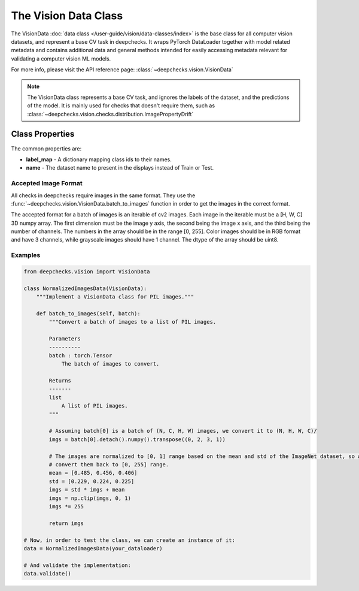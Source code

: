 .. _vision_data_class:

========================
The Vision Data Class
========================

The VisionData :doc:`data class </user-guide/vision/data-classes/index>` is the base class for all computer vision datasets, and represent a base CV task in deepchecks.
It wraps PyTorch DataLoader together with model related metadata and contains additional data and general methods
intended for easily accessing metadata relevant for validating a computer vision ML models.

For more info, please visit the API reference page: :class:`~deepchecks.vision.VisionData`

.. note::
    The VisionData class represents a base CV task, and ignores the labels of the dataset, and the predictions
    of the model. It is mainly used for checks that doesn't require them, such as
    :class:`~deepchecks.vision.checks.distribution.ImagePropertyDrift`

Class Properties
=================

The common properties are:

- **label_map** - A dictionary mapping class ids to their names.
- **name** - The dataset name to present in the displays instead of Train or Test.

Accepted Image Format
---------------------
All checks in deepchecks require images in the same format. They use the :func:`~deepchecks.vision.VisionData.batch_to_images` function in order to get
the images in the correct format.

The accepted format for a batch of images is an iterable of cv2 images. Each image in the iterable must be a [H, W, C] 3D numpy array.
The first dimension must be the image y axis, the second being the image x axis, and the third being
the number of channels. The numbers in the array should be in the range [0, 255]. Color images should be in RGB format
and have 3 channels, while grayscale images should have 1 channel. The dtype of the array should be uint8.

Examples
--------

.. code-block:: python

    from deepchecks.vision import VisionData

    class NormalizedImagesData(VisionData):
        """Implement a VisionData class for PIL images."""

        def batch_to_images(self, batch):
            """Convert a batch of images to a list of PIL images.

            Parameters
            ----------
            batch : torch.Tensor
                The batch of images to convert.

            Returns
            -------
            list
                A list of PIL images.
            """

            # Assuming batch[0] is a batch of (N, C, H, W) images, we convert it to (N, H, W, C)/
            imgs = batch[0].detach().numpy().transpose((0, 2, 3, 1))

            # The images are normalized to [0, 1] range based on the mean and std of the ImageNet dataset, so we need to
            # convert them back to [0, 255] range.
            mean = [0.485, 0.456, 0.406]
            std = [0.229, 0.224, 0.225]
            imgs = std * imgs + mean
            imgs = np.clip(imgs, 0, 1)
            imgs *= 255

            return imgs

    # Now, in order to test the class, we can create an instance of it:
    data = NormalizedImagesData(your_dataloader)

    # And validate the implementation:
    data.validate()

